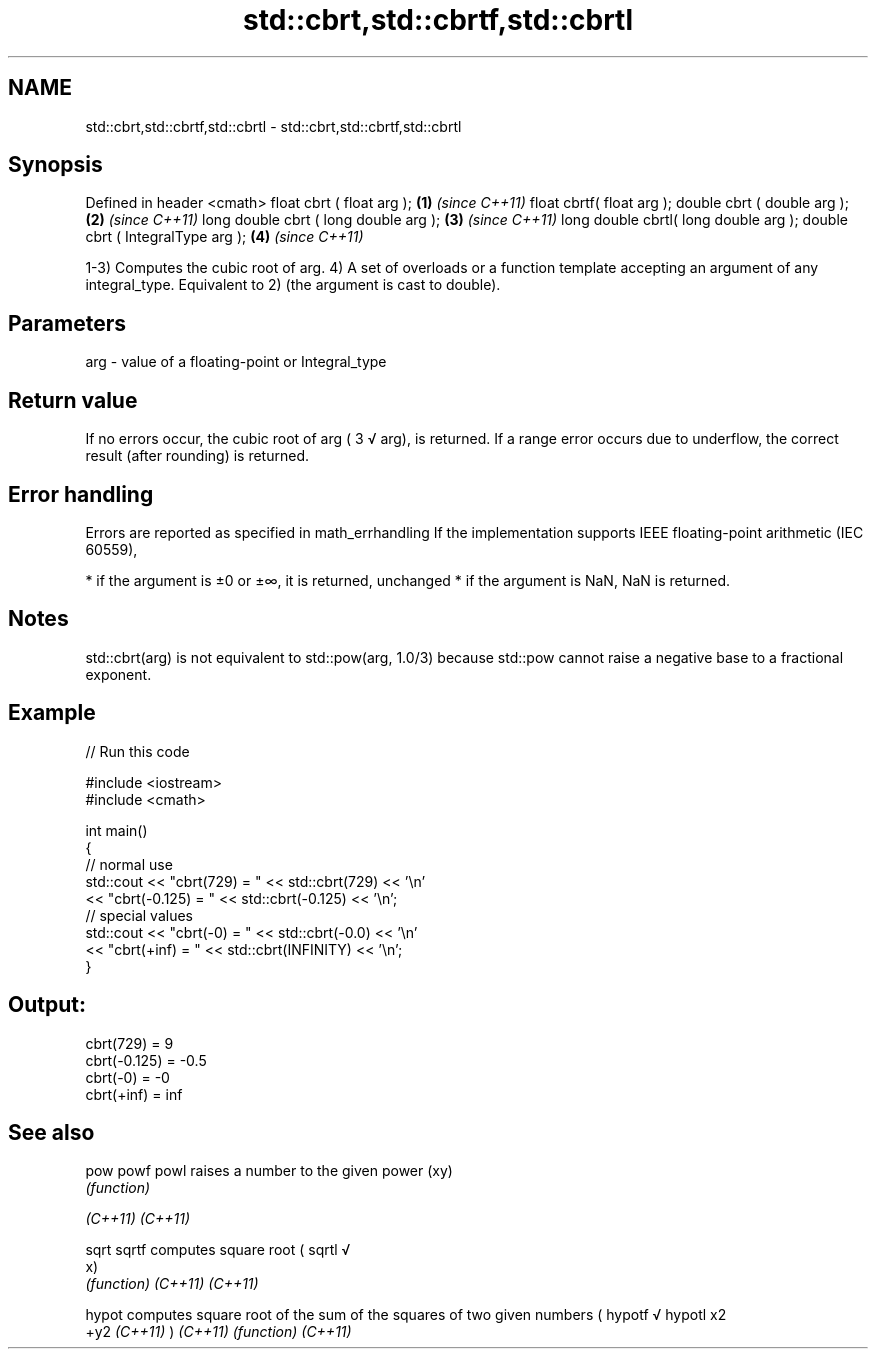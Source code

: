 .TH std::cbrt,std::cbrtf,std::cbrtl 3 "2020.03.24" "http://cppreference.com" "C++ Standard Libary"
.SH NAME
std::cbrt,std::cbrtf,std::cbrtl \- std::cbrt,std::cbrtf,std::cbrtl

.SH Synopsis

Defined in header <cmath>
float cbrt ( float arg );             \fB(1)\fP \fI(since C++11)\fP
float cbrtf( float arg );
double cbrt ( double arg );           \fB(2)\fP \fI(since C++11)\fP
long double cbrt ( long double arg ); \fB(3)\fP \fI(since C++11)\fP
long double cbrtl( long double arg );
double cbrt ( IntegralType arg );     \fB(4)\fP \fI(since C++11)\fP

1-3) Computes the cubic root of arg.
4) A set of overloads or a function template accepting an argument of any integral_type. Equivalent to 2) (the argument is cast to double).

.SH Parameters


arg - value of a floating-point or Integral_type


.SH Return value

If no errors occur, the cubic root of arg (
3
√
arg), is returned.
If a range error occurs due to underflow, the correct result (after rounding) is returned.

.SH Error handling

Errors are reported as specified in math_errhandling
If the implementation supports IEEE floating-point arithmetic (IEC 60559),

* if the argument is ±0 or ±∞, it is returned, unchanged
* if the argument is NaN, NaN is returned.


.SH Notes

std::cbrt(arg) is not equivalent to std::pow(arg, 1.0/3) because std::pow cannot raise a negative base to a fractional exponent.

.SH Example


// Run this code

  #include <iostream>
  #include <cmath>

  int main()
  {
      // normal use
      std::cout << "cbrt(729) = " << std::cbrt(729) << '\\n'
                << "cbrt(-0.125) = " << std::cbrt(-0.125) << '\\n';
      // special values
      std::cout << "cbrt(-0) = " << std::cbrt(-0.0) << '\\n'
                << "cbrt(+inf) = " << std::cbrt(INFINITY) << '\\n';
  }

.SH Output:

  cbrt(729) = 9
  cbrt(-0.125) = -0.5
  cbrt(-0) = -0
  cbrt(+inf) = inf


.SH See also



pow
powf
powl    raises a number to the given power (xy)
        \fI(function)\fP

\fI(C++11)\fP
\fI(C++11)\fP

sqrt
sqrtf   computes square root (
sqrtl   √
        x)
        \fI(function)\fP
\fI(C++11)\fP
\fI(C++11)\fP

hypot   computes square root of the sum of the squares of two given numbers (
hypotf  √
hypotl  x2
        +y2
\fI(C++11)\fP )
\fI(C++11)\fP \fI(function)\fP
\fI(C++11)\fP




